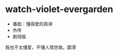 * watch-violet-evergarden
:PROPERTIES:
:CUSTOM_ID: watch-violet-evergarden
:END:
- 番剧：懂得爱的真谛
- 外传
- 剧场版

我也不太懂爱，不懂人情世故。圆滑
